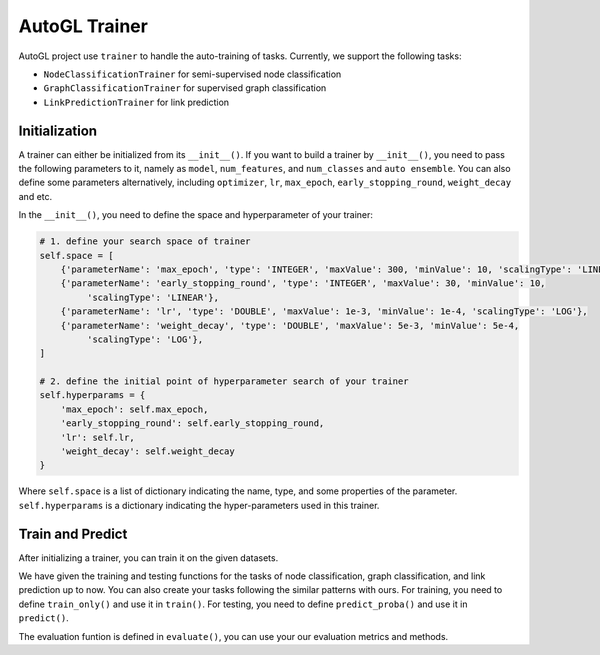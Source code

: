 .. _trainer:

AutoGL Trainer
==============

AutoGL project use ``trainer`` to handle the auto-training of tasks. Currently, we support the following tasks:

* ``NodeClassificationTrainer`` for semi-supervised node classification
* ``GraphClassificationTrainer`` for supervised graph classification
* ``LinkPredictionTrainer`` for link prediction


Initialization
--------------

A trainer can either be initialized from its ``__init__()``. If you want to build a trainer by ``__init__()``, you need to pass the following parameters to it, namely as ``model``, ``num_features``, and ``num_classes`` and ``auto ensemble``. You can also define some parameters alternatively, including ``optimizer``, ``lr``, ``max_epoch``, ``early_stopping_round``, ``weight_decay`` and etc.

In the ``__init__()``, you need to define the space and hyperparameter of your trainer:  

.. code-block:: python

    # 1. define your search space of trainer
    self.space = [
        {'parameterName': 'max_epoch', 'type': 'INTEGER', 'maxValue': 300, 'minValue': 10, 'scalingType': 'LINEAR'},
        {'parameterName': 'early_stopping_round', 'type': 'INTEGER', 'maxValue': 30, 'minValue': 10,
             'scalingType': 'LINEAR'},
        {'parameterName': 'lr', 'type': 'DOUBLE', 'maxValue': 1e-3, 'minValue': 1e-4, 'scalingType': 'LOG'},
        {'parameterName': 'weight_decay', 'type': 'DOUBLE', 'maxValue': 5e-3, 'minValue': 5e-4,
             'scalingType': 'LOG'},
    ]

    # 2. define the initial point of hyperparameter search of your trainer
    self.hyperparams = {
        'max_epoch': self.max_epoch,
        'early_stopping_round': self.early_stopping_round,
        'lr': self.lr,
        'weight_decay': self.weight_decay
    }

Where ``self.space`` is a list of dictionary indicating the name, type, and some properties of the parameter. ``self.hyperparams`` is a dictionary indicating the hyper-parameters used in this trainer.

Train and Predict
-----------------
After initializing a trainer, you can train it on the given datasets.

We have given the training and testing functions for the tasks of node classification, graph classification, and link prediction up to now. You can also create your tasks following the similar patterns with ours. For training, you need to define ``train_only()`` and use it in ``train()``. For testing, you need to define ``predict_proba()`` and use it in ``predict()``.

The evaluation funtion is defined in ``evaluate()``, you can use your our evaluation metrics and methods.



